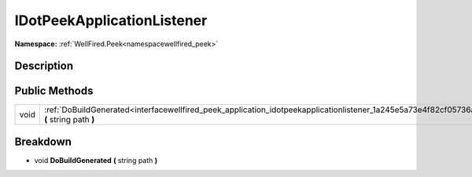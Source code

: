 .. _interfacewellfired_peek_application_idotpeekapplicationlistener:

IDotPeekApplicationListener
============================

**Namespace:** :ref:`WellFired.Peek<namespacewellfired_peek>`

Description
------------



Public Methods
---------------

+-------------+------------------------------------------------------------------------------------------------------------------------------------------------------+
|void         |:ref:`DoBuildGenerated<interfacewellfired_peek_application_idotpeekapplicationlistener_1a245e5a73e4f82cf05736ad5192614955>` **(** string path **)**   |
+-------------+------------------------------------------------------------------------------------------------------------------------------------------------------+

Breakdown
----------

.. _interfacewellfired_peek_application_idotpeekapplicationlistener_1a245e5a73e4f82cf05736ad5192614955:

- void **DoBuildGenerated** **(** string path **)**

